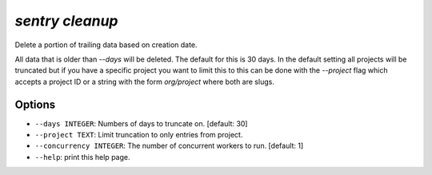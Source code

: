`sentry cleanup`
----------------

Delete a portion of trailing data based on creation date.

All data that is older than `--days` will be deleted.  The default for
this is 30 days.  In the default setting all projects will be truncated
but if you have a specific project you want to limit this to this can be
done with the `--project` flag which accepts a project ID or a string
with the form `org/project` where both are slugs.

Options
```````

- ``--days INTEGER``: Numbers of days to truncate on.  [default: 30]
- ``--project TEXT``: Limit truncation to only entries from project.
- ``--concurrency INTEGER``: The number of concurrent workers to run.
  [default: 1]
- ``--help``: print this help page.
